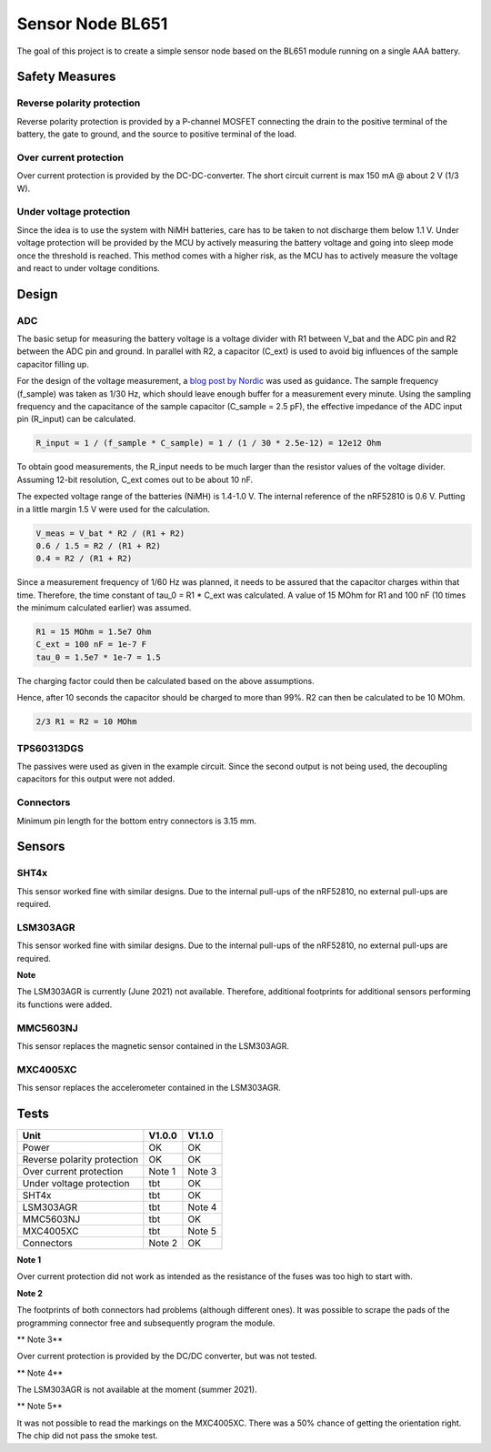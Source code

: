 Sensor Node BL651
~~~~~~~~~~~~~~~~~

The goal of this project is to create a simple sensor node based on the BL651 module running on a single AAA battery.

Safety Measures
===============

Reverse polarity protection
--------------------------

Reverse polarity protection is provided by a P-channel MOSFET connecting the drain to the positive terminal of the battery, the gate to ground, and the source to positive terminal of the load.

Over current protection
-----------------------

Over current protection is provided by the DC-DC-converter.
The short circuit current is max 150 mA @ about 2 V (1/3 W).

Under voltage protection
------------------------

Since the idea is to use the system with NiMH batteries, care has to be taken to not discharge them below 1.1 V.
Under voltage protection will be provided by the MCU by actively measuring the battery voltage and going into sleep mode once the threshold is reached.
This method comes with a higher risk, as the MCU has to actively measure the voltage and react to under voltage conditions.

Design
======

ADC
---

The basic setup for measuring the battery voltage is a voltage divider with R1 between V_bat and the ADC pin and R2 between the ADC pin and ground.
In parallel with R2, a capacitor (C_ext) is used to avoid big influences of the sample capacitor filling up.

For the design of the voltage measurement, a `blog post by Nordic <https://devzone.nordicsemi.com/nordic/nordic-blog/b/blog/posts/measuring-lithium-battery-voltage-with-nrf52>`_ was used as guidance.
The sample frequency (f_sample) was taken as 1/30 Hz, which should leave enough buffer for a measurement every minute.
Using the sampling frequency and the capacitance of the sample capacitor (C_sample = 2.5 pF), the effective impedance of the ADC input pin (R_input) can be calculated.

.. code-block::

    R_input = 1 / (f_sample * C_sample) = 1 / (1 / 30 * 2.5e-12) = 12e12 Ohm

To obtain good measurements, the R_input needs to be much larger than the resistor values of the voltage divider.
Assuming 12-bit resolution, C_ext comes out to be about 10 nF.

The expected voltage range of the batteries (NiMH) is 1.4-1.0 V.
The internal reference of the nRF52810 is 0.6 V.
Putting in a little margin 1.5 V were used for the calculation.

.. code-block::

    V_meas = V_bat * R2 / (R1 + R2)
    0.6 / 1.5 = R2 / (R1 + R2)
    0.4 = R2 / (R1 + R2)

Since a measurement frequency of 1/60 Hz was planned, it needs to be assured that the capacitor charges within that time.
Therefore, the time constant of tau_0 = R1 * C_ext was calculated.
A value of 15 MOhm for R1 and 100 nF (10 times the minimum calculated earlier) was assumed.

.. code-block::

    R1 = 15 MOhm = 1.5e7 Ohm
    C_ext = 100 nF = 1e-7 F
    tau_0 = 1.5e7 * 1e-7 = 1.5

The charging factor could then be calculated based on the above assumptions.

.. code-block::
    V_C_ext / V_bat = 1 - e^(-t / tau_0)
    0.9987 = 1 - e^(-10 / 1.5)

Hence, after 10 seconds the capacitor should be charged to more than 99%.
R2 can then be calculated to be 10 MOhm.

.. code-block::

    2/3 R1 = R2 = 10 MOhm

TPS60313DGS
-----------

The passives were used as given in the example circuit.
Since the second output is not being used, the decoupling capacitors for this output were not added.

Connectors
----------

Minimum pin length for the bottom entry connectors is 3.15 mm.

Sensors
=======

SHT4x
-----

This sensor worked fine with similar designs.
Due to the internal pull-ups of the nRF52810, no external pull-ups are required.

LSM303AGR
---------

This sensor worked fine with similar designs.
Due to the internal pull-ups of the nRF52810, no external pull-ups are required.

**Note**

The LSM303AGR is currently (June 2021) not available.
Therefore, additional footprints for additional sensors performing its functions were added.

MMC5603NJ
---------

This sensor replaces the magnetic sensor contained in the LSM303AGR.

MXC4005XC
---------

This sensor replaces the accelerometer contained in the LSM303AGR.


Tests
=====

+-----------------------------+--------+--------+
|                        Unit | V1.0.0 | V1.1.0 |
+=============================+========+========+
|                       Power |   OK   |   OK   |
+-----------------------------+--------+--------+
| Reverse polarity protection |   OK   |   OK   |
+-----------------------------+--------+--------+
|     Over current protection | Note 1 | Note 3 |
+-----------------------------+--------+--------+
|    Under voltage protection |   tbt  |   OK   |
+-----------------------------+--------+--------+
|                       SHT4x |   tbt  |   OK   |
+-----------------------------+--------+--------+
|                   LSM303AGR |   tbt  | Note 4 |
+-----------------------------+--------+--------+
|                   MMC5603NJ |   tbt  |   OK   |
+-----------------------------+--------+--------+
|                   MXC4005XC |   tbt  | Note 5 |
+-----------------------------+--------+--------+
|                  Connectors | Note 2 |   OK   |
+-----------------------------+--------+--------+

**Note 1**

Over current protection did not work as intended as the resistance of the fuses was too high to start with.

**Note 2**

The footprints of both connectors had problems (although different ones).
It was possible to scrape the pads of the programming connector free and subsequently program the module.

** Note 3**

Over current protection is provided by the DC/DC converter, but was not tested.

** Note 4**

The LSM303AGR is not available at the moment (summer 2021).

** Note 5**

It was not possible to read the markings on the MXC4005XC.
There was a 50% chance of getting the orientation right.
The chip did not pass the smoke test.
